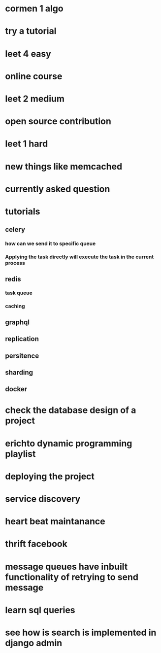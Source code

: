 * cormen 1 algo
* try a tutorial
* leet 4 easy
* online course
* leet 2 medium
* open source contribution
* leet 1 hard
* new things like memcached
* currently asked question
* tutorials
** celery
*** how can we send it to specific queue
*** Applying the task directly will execute the task in the current process
** redis
*** task queue
*** caching
** graphql
** replication
** persitence
** sharding
** docker
* check the database design of a project
* erichto dynamic programming playlist
* deploying the project
* service discovery
* heart beat maintanance
* thrift facebook
* message queues have inbuilt functionality of retrying to send message
* learn sql queries
* see how is search is implemented in django admin
